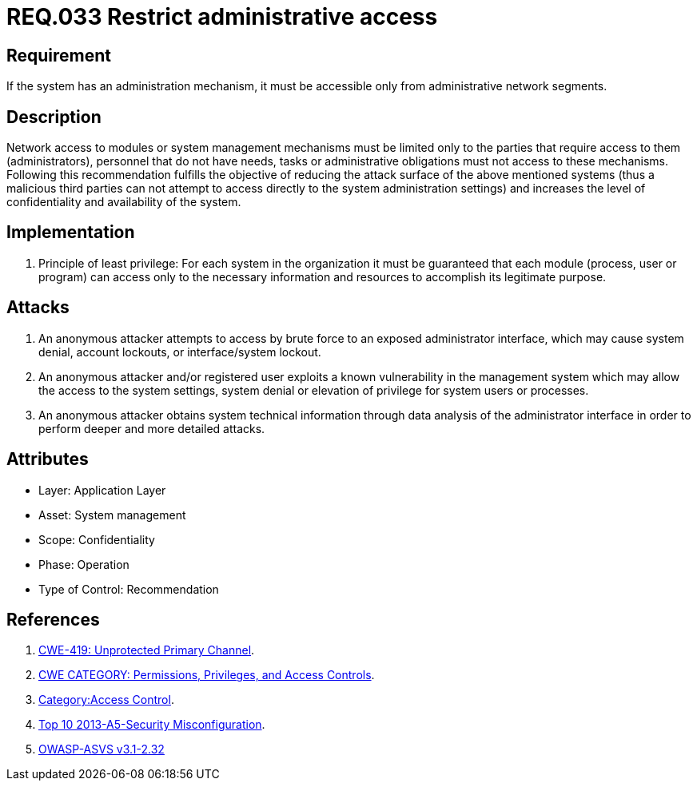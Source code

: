 :slug: rules/033/
:category: rules
:description: This document contains the details of the security requirements related to the definition and management of systems in the organization. This requirement establishes the importance of limiting administrative access to applications only to authorized users, in order to avoid several common attacks.
:keywords: Requirement, Security, Restrict, Administrative, Access Control, Network
:rules: yes
:translate: rules/033/

= REQ.033 Restrict administrative access

== Requirement

If the system has an administration mechanism,
it must be accessible only from administrative network segments.

== Description

Network access to modules or system management mechanisms
must be limited only to the parties
that require access to them (administrators),
personnel that do not have needs, tasks or administrative obligations
must not access to these mechanisms.
Following this recommendation fulfills the objective
of reducing the attack surface of the above mentioned systems
(thus a malicious third parties can not attempt
to access directly to the system administration settings)
 and increases the level of confidentiality and availability of the system.

== Implementation

. Principle of least privilege:
For each system in the organization
it must be guaranteed that each module
(process, user or program) can access
only to the necessary information and resources
to accomplish its legitimate purpose.

== Attacks

. An anonymous attacker attempts to access by brute force
to an exposed administrator interface,
which may cause system denial, account lockouts,
or interface/system lockout.

. An anonymous attacker and/or registered user
exploits a known vulnerability in the management system
which may allow the access to the system settings,
system denial or elevation of privilege for system users or processes.

. An anonymous attacker obtains system technical information
through data analysis of the administrator interface
in order to perform deeper and more detailed attacks.

== Attributes

* Layer: Application Layer
* Asset: System management
* Scope: Confidentiality
* Phase: Operation
* Type of Control: Recommendation

== References

. [[r1]] link:https://cwe.mitre.org/data/definitions/419.html[CWE-419: Unprotected Primary Channel].
. [[r2]] link:https://cwe.mitre.org/data/definitions/264.html[CWE CATEGORY: Permissions, Privileges, and Access Controls].
. [[r3]] link:https://www.owasp.org/index.php/Category:Access_Control[Category:Access Control].
. [[r4]] link:https://www.owasp.org/index.php/Top_10_2013-A5-Security_Misconfiguration[Top 10 2013-A5-Security Misconfiguration].
. [[r5]] link:https://www.owasp.org/index.php/ASVS_V2_Authentication[+OWASP-ASVS v3.1-2.32+]
